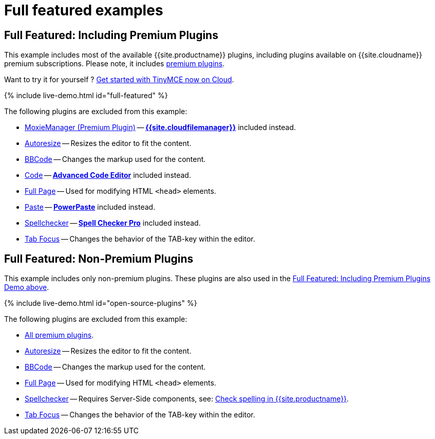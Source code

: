 = Full featured examples
:description: These examples display all of the plugins available with TinyMCE Cloud premium subscriptions.
:description_short: Every TinyMCE plugin in action.
:keywords: example demo custom wysiwyg full-power full-featured plugins non-premium
:title_nav: Full featured

== Full Featured: Including Premium Plugins

This example includes most of the available {{site.productname}} plugins, including plugins available on {{site.cloudname}} premium subscriptions. Please note, it includes link:{{site.plugindirectory}}[premium plugins].

Want to try it for yourself ? link:{{site.accountsignup}}[Get started with TinyMCE now on Cloud].

{% include live-demo.html id="full-featured" %}

The following plugins are excluded from this example:

* link:{{site.baseurl}}/plugins/premium/moxiemanager[MoxieManager (Premium Plugin)] -- link:{{site.baseurl}}/plugins/premium/tinydrive[*{{site.cloudfilemanager}}*] included instead.
* link:{{site.baseurl}}/plugins/opensource/autoresize[Autoresize] -- Resizes the editor to fit the content.
* link:{{site.baseurl}}/plugins/opensource/bbcode[BBCode] -- Changes the markup used for the content.
* link:{{site.baseurl}}/plugins/opensource/code[Code] -- link:{{site.baseurl}}/plugins/premium/advcode[*Advanced Code Editor*] included instead.
* link:{{site.baseurl}}/plugins/opensource/fullpage[Full Page] -- Used for modifying HTML `<head>` elements.
* link:{{site.baseurl}}/plugins/opensource/paste[Paste] -- link:{{site.baseurl}}/plugins/premium/powerpaste[*PowerPaste*] included instead.
* link:{{site.baseurl}}/plugins/opensource/spellchecker[Spellchecker] -- link:{{site.baseurl}}/plugins/premium/tinymcespellchecker[*Spell Checker Pro*] included instead.
* link:{{site.baseurl}}/plugins/opensource/tabfocus[Tab Focus] -- Changes the behavior of the TAB-key within the editor.

== Full Featured: Non-Premium Plugins

This example includes only non-premium plugins. These plugins are also used in the <<fullfeaturedincludingpremiumplugins,Full Featured: Including Premium Plugins Demo above>>.

{% include live-demo.html id="open-source-plugins" %}

The following plugins are excluded from this example:

* link:{{site.plugindirectory}}[All premium plugins].
* link:{{site.baseurl}}/plugins/opensource/autoresize[Autoresize] -- Resizes the editor to fit the content.
* link:{{site.baseurl}}/plugins/opensource/bbcode[BBCode] -- Changes the markup used for the content.
* link:{{site.baseurl}}/plugins/opensource/fullpage[Full Page] -- Used for modifying HTML `<head>` elements.
* link:{{site.baseurl}}/plugins/opensource/spellchecker[Spellchecker] -- Requires Server-Side components, see: link:{{site.baseurl}}/general-configuration-guide/spell-checking/[Check spelling in {{site.productname}}].
* link:{{site.baseurl}}/plugins/opensource/tabfocus[Tab Focus] -- Changes the behavior of the TAB-key within the editor.
